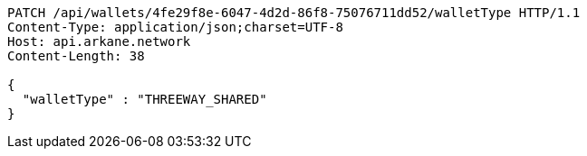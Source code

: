 [source,http,options="nowrap"]
----
PATCH /api/wallets/4fe29f8e-6047-4d2d-86f8-75076711dd52/walletType HTTP/1.1
Content-Type: application/json;charset=UTF-8
Host: api.arkane.network
Content-Length: 38

{
  "walletType" : "THREEWAY_SHARED"
}
----